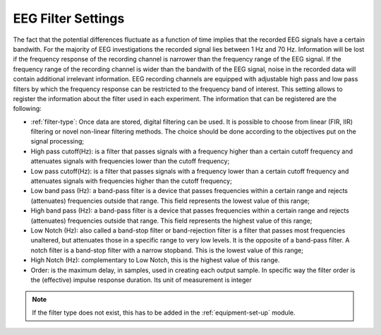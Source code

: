 .. _eeg-filter-settings:

EEG Filter Settings
===================

The fact that the potential differences fluctuate as a function of time implies that the recorded EEG signals have a certain bandwith. For the majority of EEG investigations the recorded signal lies between 1 Hz and 70 Hz. Information will be lost if the frequency response of the recording channel is narrower than the frequency range of the EEG signal. If the frequency range of the recording channel is wider than the bandwith of the EEG signal, noise in the recorded data will contain additional irrelevant information. EEG recording channels are equipped with adjustable high pass and low pass filters by which the frequency response can be restricted to the frequency band of interest.
This setting allows to register the information about the filter used in each experiment. The information that can be registered are the following:

* :ref:`filter-type`: Once data are stored, digital filtering can be used. It is possible to choose from linear (FIR, IIR) filtering or novel non-linear filtering methods. The choice should be done according to the objectives put on the signal processing;
* High pass cutoff(Hz): is a filter that passes signals with a frequency higher than a certain cutoff frequency and attenuates signals with frequencies lower than the cutoff frequency;
* Low pass cutoff(Hz): is a filter that passes signals with a frequency lower than a certain cutoff frequency and attenuates signals with frequencies higher than the cutoff frequency;
* Low band pass (Hz): a band-pass filter is a device that passes frequencies within a certain range and rejects (attenuates) frequencies outside that range. This field represents the lowest value of this range;
* High band pass (Hz): a band-pass filter is a device that passes frequencies within a certain range and rejects (attenuates) frequencies outside that range. This field represents the highest value of this range;
* Low Notch (Hz): also called a band-stop filter or band-rejection filter is a filter that passes most frequencies unaltered, but attenuates those in a specific range to very low levels. It is the opposite of a band-pass filter. A notch filter is a band-stop filter with a narrow stopband. This is the lowest value of this range;
* High Notch (Hz): complementary to Low Notch, this is the highest value of this range.
* Order: is the maximum delay, in samples, used in creating each output sample. In specific way the filter order is the (effective) impulse response duration. Its unit of measurement is integer

.. note:: If the filter type does not exist, this has to be added in the :ref:`equipment-set-up` module.

.. image:: ../../../_img/eeg_filter_settings.png